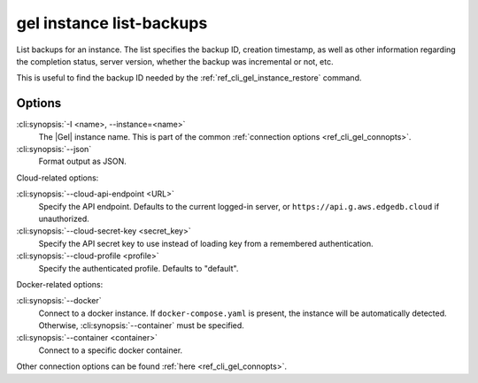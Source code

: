 .. _ref_cli_gel_instance_listbackups:


=========================
gel instance list-backups
=========================

List backups for an instance. The list specifies the backup ID, creation
timestamp, as well as other information regarding the completion status,
server version, whether the backup was incremental or not, etc.

.. cli:synopsis::

    gel instance list-backups [<options>]

This is useful to find the backup ID needed by the
:ref:`ref_cli_gel_instance_restore` command.


Options
=======

:cli:synopsis:`-I <name>, --instance=<name>`
    The |Gel| instance name. This is part of the common :ref:`connection
    options <ref_cli_gel_connopts>`.

:cli:synopsis:`--json`
    Format output as JSON.

Cloud-related options:

:cli:synopsis:`--cloud-api-endpoint <URL>`
    Specify the API endpoint. Defaults to the current logged-in server, or
    ``https://api.g.aws.edgedb.cloud`` if unauthorized.

:cli:synopsis:`--cloud-secret-key <secret_key>`
    Specify the API secret key to use instead of loading key from a remembered
    authentication.

:cli:synopsis:`--cloud-profile <profile>`
    Specify the authenticated profile. Defaults to "default".

Docker-related options:

:cli:synopsis:`--docker`
    Connect to a docker instance. If ``docker-compose.yaml`` is present, the
    instance will be automatically detected. Otherwise,
    :cli:synopsis:`--container` must be specified.

:cli:synopsis:`--container <container>`
    Connect to a specific docker container.

Other connection options can be found :ref:`here <ref_cli_gel_connopts>`.